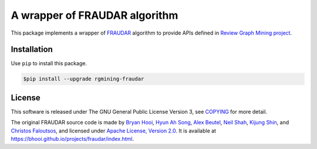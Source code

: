 A wrapper of FRAUDAR algorithm
==============================

|GPLv3| |Build Status| |Maintainability| |Test Coverage| |Release|

|Logo|

This package implements a wrapper of
`FRAUDAR <https://bhooi.github.io/projects/fraudar/index.html>`__
algorithm to provide APIs defined in `Review Graph Mining
project <https://rgmining.github.io/>`__.

Installation
------------

Use ``pip`` to install this package.

.. code:: shell

    $pip install --upgrade rgmining-fraudar

License
-------

This software is released under The GNU General Public License Version
3, see
`COPYING <https://github.com/rgmining/fraudar/blob/master/COPYING>`__
for more detail.

The original FRAUDAR source code is made by `Bryan
Hooi <https://bhooi.github.io/index.html>`__, `Hyun Ah
Song <http://www.cs.cmu.edu/~hyunahs/>`__, `Alex
Beutel <http://alexbeutel.com/>`__, `Neil
Shah <http://nshah.net/>`__, `Kijung
Shin <https://kijungs.github.io/>`__, and `Christos
Faloutsos <http://www.cs.cmu.edu/~christos/>`__, and licensed under
`Apache License, Version 2.0 <LICENSE-2.0>`__. It is available at
https://bhooi.github.io/projects/fraudar/index.html.

.. |GPLv3| image:: https://img.shields.io/badge/license-GPLv3-blue.svg
   :target: https://www.gnu.org/copyleft/gpl.html
.. |Build Status| image:: https://github.com/rgmining/fraudar/actions/workflows/python-lib.yaml/badge.svg
   :target: https://github.com/rgmining/fraudar/actions/workflows/python-lib.yaml
.. |Maintainability| image:: https://api.codeclimate.com/v1/badges/4c4c3df79b33f65b77cd/maintainability
   :target: https://codeclimate.com/github/rgmining/fraudar/maintainability
.. |Test Coverage| image:: https://api.codeclimate.com/v1/badges/4c4c3df79b33f65b77cd/test_coverage
   :target: https://codeclimate.com/github/rgmining/fraudar/test_coverage
.. |Release| image:: https://img.shields.io/badge/release-0.7.1-brightgreen.svg
   :target: https://pypi.org/project/rgmining-fraudar/
.. |Logo| image:: https://rgmining.github.io/fraudar/_static/image.png
   :target: https://rgmining.github.io/fraudar/

